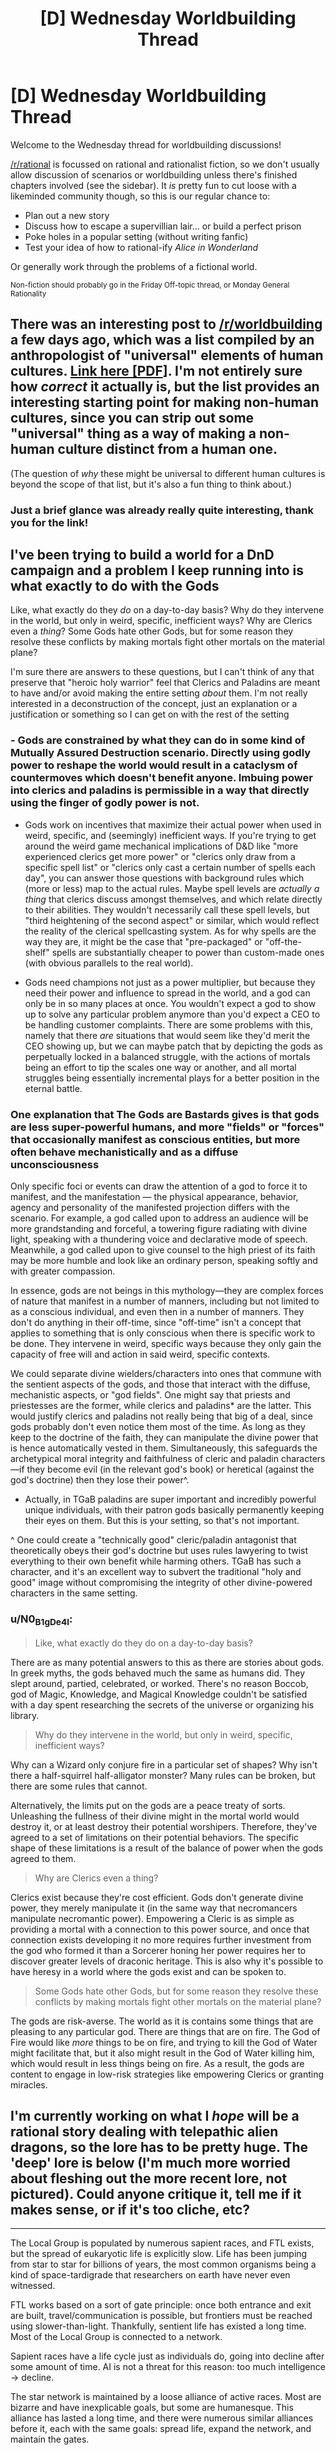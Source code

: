 #+TITLE: [D] Wednesday Worldbuilding Thread

* [D] Wednesday Worldbuilding Thread
:PROPERTIES:
:Author: AutoModerator
:Score: 8
:DateUnix: 1533136049.0
:DateShort: 2018-Aug-01
:END:
Welcome to the Wednesday thread for worldbuilding discussions!

[[/r/rational]] is focussed on rational and rationalist fiction, so we don't usually allow discussion of scenarios or worldbuilding unless there's finished chapters involved (see the sidebar). It /is/ pretty fun to cut loose with a likeminded community though, so this is our regular chance to:

- Plan out a new story
- Discuss how to escape a supervillian lair... or build a perfect prison
- Poke holes in a popular setting (without writing fanfic)
- Test your idea of how to rational-ify /Alice in Wonderland/

Or generally work through the problems of a fictional world.

^{Non-fiction should probably go in the Friday Off-topic thread, or Monday General Rationality}


** There was an interesting post to [[/r/worldbuilding]] a few days ago, which was a list compiled by an anthropologist of "universal" elements of human cultures. [[http://willsull.net/resources/HumanUniversals.pdf][Link here [PDF]]]. I'm not entirely sure how /correct/ it actually is, but the list provides an interesting starting point for making non-human cultures, since you can strip out some "universal" thing as a way of making a non-human culture distinct from a human one.

(The question of /why/ these might be universal to different human cultures is beyond the scope of that list, but it's also a fun thing to think about.)
:PROPERTIES:
:Author: alexanderwales
:Score: 12
:DateUnix: 1533146896.0
:DateShort: 2018-Aug-01
:END:

*** Just a brief glance was already really quite interesting, thank you for the link!
:PROPERTIES:
:Author: I_Probably_Think
:Score: 1
:DateUnix: 1533232332.0
:DateShort: 2018-Aug-02
:END:


** I've been trying to build a world for a DnD campaign and a problem I keep running into is what exactly to do with the Gods

Like, what exactly do they /do/ on a day-to-day basis? Why do they intervene in the world, but only in weird, specific, inefficient ways? Why are Clerics even a /thing/? Some Gods hate other Gods, but for some reason they resolve these conflicts by making mortals fight other mortals on the material plane?

I'm sure there are answers to these questions, but I can't think of any that preserve that "heroic holy warrior" feel that Clerics and Paladins are meant to have and/or avoid making the entire setting /about/ them. I'm not really interested in a deconstruction of the concept, just an explanation or a justification or something so I can get on with the rest of the setting
:PROPERTIES:
:Author: TempAccountIgnorePls
:Score: 5
:DateUnix: 1533172822.0
:DateShort: 2018-Aug-02
:END:

*** - Gods are constrained by what they can do in some kind of Mutually Assured Destruction scenario. Directly using godly power to reshape the world would result in a cataclysm of countermoves which doesn't benefit anyone. Imbuing power into clerics and paladins is permissible in a way that directly using the finger of godly power is not.

- Gods work on incentives that maximize their actual power when used in weird, specific, and (seemingly) inefficient ways. If you're trying to get around the weird game mechanical implications of D&D like "more experienced clerics get more power" or "clerics only draw from a specific spell list" or "clerics only cast a certain number of spells each day", you can answer those questions with background rules which (more or less) map to the actual rules. Maybe spell levels are /actually a thing/ that clerics discuss amongst themselves, and which relate directly to their abilities. They wouldn't necessarily call these spell levels, but "third heightening of the second aspect" or similar, which would reflect the reality of the clerical spellcasting system. As for why spells are the way they are, it might be the case that "pre-packaged" or "off-the-shelf" spells are substantially cheaper to power than custom-made ones (with obvious parallels to the real world).

- Gods need champions not just as a power multiplier, but because they need their power and influence to spread in the world, and a god can only be in so many places at once. You wouldn't expect a god to show up to solve any particular problem anymore than you'd expect a CEO to be handling customer complaints. There are some problems with this, namely that there /are/ situations that would seem like they'd merit the CEO showing up, but we can maybe patch that by depicting the gods as perpetually locked in a balanced struggle, with the actions of mortals being an effort to tip the scales one way or another, and all mortal struggles being essentially incremental plays for a better position in the eternal battle.
:PROPERTIES:
:Author: alexanderwales
:Score: 6
:DateUnix: 1533175228.0
:DateShort: 2018-Aug-02
:END:


*** One explanation that The Gods are Bastards gives is that gods are less super-powerful humans, and more "fields" or "forces" that occasionally manifest as conscious entities, but more often behave mechanistically and as a diffuse unconsciousness

Only specific foci or events can draw the attention of a god to force it to manifest, and the manifestation --- the physical appearance, behavior, agency and personality of the manifested projection differs with the scenario. For example, a god called upon to address an audience will be more grandstanding and forceful, a towering figure radiating with divine light, speaking with a thundering voice and declarative mode of speech. Meanwhile, a god called upon to give counsel to the high priest of its faith may be more humble and look like an ordinary person, speaking softly and with greater compassion.

In essence, gods are not beings in this mythology---they are complex forces of nature that manifest in a number of manners, including but not limited to as a conscious individual, and even then in a number of manners. They don't do anything in their off-time, since "off-time" isn't a concept that applies to something that is only conscious when there is specific work to be done. They intervene in weird, specific ways because they only gain the capacity of free will and action in said weird, specific contexts.

We could separate divine wielders/characters into ones that commune with the sentient aspects of the gods, and those that interact with the diffuse, mechanistic aspects, or "god fields". One might say that priests and priestesses are the former, while clerics and paladins* are the latter. This would justify clerics and paladins not really being that big of a deal, since gods probably don't even notice them most of the time. As long as they keep to the doctrine of the faith, they can manipulate the divine power that is hence automatically vested in them. Simultaneously, this safeguards the archetypical moral integrity and faithfulness of cleric and paladin characters---if they become evil (in the relevant god's book) or heretical (against the god's doctrine) then they lose their power^.

- Actually, in TGaB paladins are super important and incredibly powerful unique individuals, with their patron gods basically permanently keeping their eyes on them. But this is your setting, so that's not important.

^ One could create a "technically good" cleric/paladin antagonist that theoretically obeys their god's doctrine but uses rules lawyering to twist everything to their own benefit while harming others. TGaB has such a character, and it's an excellent way to subvert the traditional "holy and good" image without compromising the integrity of other divine-powered characters in the same setting.
:PROPERTIES:
:Author: jiffyjuff
:Score: 3
:DateUnix: 1533210483.0
:DateShort: 2018-Aug-02
:END:


*** u/N0_B1g_De4l:
#+begin_quote
  Like, what exactly do they do on a day-to-day basis?
#+end_quote

There are as many potential answers to this as there are stories about gods. In greek myths, the gods behaved much the same as humans did. They slept around, partied, celebrated, or worked. There's no reason Boccob, god of Magic, Knowledge, and Magical Knowledge couldn't be satisfied with a day spent researching the secrets of the universe or organizing his library.

#+begin_quote
  Why do they intervene in the world, but only in weird, specific, inefficient ways?
#+end_quote

Why can a Wizard only conjure fire in a particular set of shapes? Why isn't there a half-squirrel half-alligator monster? Many rules can be broken, but there are some rules that cannot.

Alternatively, the limits put on the gods are a peace treaty of sorts. Unleashing the fullness of their divine might in the mortal world would destroy it, or at least destroy their potential worshipers. Therefore, they've agreed to a set of limitations on their potential behaviors. The specific shape of these limitations is a result of the balance of power when the gods agreed to them.

#+begin_quote
  Why are Clerics even a thing?
#+end_quote

Clerics exist because they're cost efficient. Gods don't generate divine power, they merely manipulate it (in the same way that necromancers manipulate necromantic power). Empowering a Cleric is as simple as providing a mortal with a connection to this power source, and once that connection exists developing it no more requires further investment from the god who formed it than a Sorcerer honing her power requires her to discover greater levels of draconic heritage. This is also why it's possible to have heresy in a world where the gods exist and can be spoken to.

#+begin_quote
  Some Gods hate other Gods, but for some reason they resolve these conflicts by making mortals fight other mortals on the material plane?
#+end_quote

The gods are risk-averse. The world as it is contains some things that are pleasing to any particular god. There are things that are on fire. The God of Fire would like /more/ things to be on fire, and trying to kill the God of Water might facilitate that, but it also might result in the God of Water killing him, which would result in less things being on fire. As a result, the gods are content to engage in low-risk strategies like empowering Clerics or granting miracles.
:PROPERTIES:
:Author: N0_B1g_De4l
:Score: 2
:DateUnix: 1533176989.0
:DateShort: 2018-Aug-02
:END:


** I'm currently working on what I /hope/ will be a rational story dealing with telepathic alien dragons, so the lore has to be pretty huge. The 'deep' lore is below (I'm much more worried about fleshing out the more recent lore, not pictured). Could anyone critique it, tell me if it makes sense, or if it's too cliche, etc?

--------------

The Local Group is populated by numerous sapient races, and FTL exists, but the spread of eukaryotic life is explicitly slow. Life has been jumping from star to star for billions of years, the most common organisms being a kind of space-tardigrade that researchers on earth have never even witnessed.

FTL works based on a sort of gate principle: once both entrance and exit are built, travel/communication is possible, but frontiers must be reached using slower-than-light. Thankfully, sentient life has existed a long time. Most of the Local Group is connected to a network.

Sapient races have a life cycle just as individuals do, going into decline after some amount of time. AI is not a threat for this reason: too much intelligence -> decline.

The star network is maintained by a loose alliance of active races. Most are bizarre and have inexplicable goals, but some are humanesque. This alliance has lasted a long time, and there were numerous similar alliances before it, each with the same goals: spread life, expand the network, and maintain the gates.

It is tradition among alliance members to uplift other races in a way that is similar to parenting: each race hopes its successors will improve upon it and live longer than it. Humans are the child race of what we call dragons, reptilian quadrupeds. The prevalence of dragons across all human cultures comes from interactions with them long ago.

Until relatively recently, most species never dabbled with telepathy because it always resulted in hiveminds, but a few generations ago a sentient race arose that had a peculiar symbiosis with a sort of life form that took advantage of hyperspace to provide instantaneous telepathy. The life form creates a sort of black box in hyperspace that functions as a translator, allowing for hivemind-free (read: defense always trumps offense) telepathy. Most like-minded species were later designed with telepathy in mind, including dragons and humans.

The new hyperspatial life form inspired the design of similarly working technology, creating a telepathic interface for what would best be called “magic.” Earth was discovered when magic use was becoming wildly popular, and dragons intended for their children to be the first race to evolve with magic from the start. Unfortunately, in ~100,000 BC, it was discovered that magic use had a negative correlation with the nearby spread and evolution of life (it kills space tardigrades). Since spreading of life is goal #1, magic was almost immediately shut down universally, sans telepathy, which was only grandfathered as most races could no longer function without it. Earth was taken from dragon control after they fought to keep magic/telepathy running.

In the 21st century, humans are long overdue for contact, but the alliance insists they are dangerous for some reason, prompting some dragons to take action.
:PROPERTIES:
:Author: Lacertidae
:Score: 2
:DateUnix: 1533160748.0
:DateShort: 2018-Aug-02
:END:

*** My first thoughts as I read it:

- space tardigrades is in the new Star Trek series and they are used for FTL travel with a "network". You might want to choose another type of creature: maybe some sort of archaea? Maybe a mitochondrion, and then you get the cool lore that humanity has aliens in its very DNA / panspermia? Or keep the tardigrades, just wanted you to be aware.

- "Sapient races have a life cycle just as individuals do, going into decline after some amount of time" - you need justification for this as it hits my suspension of disbelief HARD. Personally I'd ditch it and instead say that Beserkers kill off races that get too advanced if you really want to do that

- "The prevalence of dragons across all human cultures" - I contest that: does the Middle East have dragon mythos? What about the ~200 Australian Aboriginal culture groups? The innumerable African traditions? Did the Maya have a dragon myth? If you're counting "flying gods" or "reptile gods" as dragons, you are going to hit suspension of disbelief for honestly no good reason. You could, for example, limit historical dragon interaction to Europe and China - but European dragons and Chinese dragons look completely different and have different backgrounds (European dragons are evil, Chinese dragons are good).

- "most species never dabbled with telepathy because it always resulted in hiveminds" how?

- "a sort of life form that took advantage of hyperspace to provide instantaneous telepathy" how? are we talking basically a hyperspace babel fish because that's what i'm picturing?

- I don't understand at all how the introduction of hyperspace into the process allows for hivemind-free telepathy.

- "magic use had a negative correlation with the nearby spread and evolution of life (it kills space tardigrades)" - how? if magic is so commonly used by the dragons, why are they allowed to travel at all - shouldn't their space tardigrades be dead too? Why did human magic use have an effect and not the telepathy that other races used for so long that they can't function without it?

- "dangerous for some reason" - why? Is it because the magic still extant on Earth has killed all our local tardigrades and if we spread the tardigrades will all die?

Sorry to kind of tear everything apart - but hopefully it gives you a lot to think about. All in all, it seems like a cross between Startreck: Discovery, Stargate, and probably the Pern series (I haven't read the latter but "space dragons" sounds very much like it).
:PROPERTIES:
:Author: MagicWeasel
:Score: 2
:DateUnix: 1533163413.0
:DateShort: 2018-Aug-02
:END:

**** Thank you for the response! Some of the points you made look like I was just bad at explaining or skipped details due to brevity, but most are things I need to think through.

- The initial idea /was/ mitochondria, but I needed them to be slower than light, and it makes sense for something like tardigrade shells to survive in space. One of my fears was that mitochondria were too close to midichlorians, but I didn't realize tardigrades were already used by Star Trek! Just to clarify, they aren't used for FTL travel at all in this story; they just exist.

- Declines are super hand-wavey as is, so if you can think of a good explanation for them, I'm all ears. The way I imagined it was that each civilization might decline due to its own causes, but after /very/ long periods of time the trend just emerges without much further explanation. They would be purely cultural processes, where species don't exactly die, but lose interest in the galactic scene and whatever might have been their initial goals. Perhaps immortality itself would suffice, but then the question would be why doesn't it happen earlier. Immortality+endlessly progressing culture to its logical extreme seems like the most reasonable explanation to me at the moment.

- This is a good point that I didn't really consider. Either my alternate-earth would have a different history where other cultures also had dragons, or maybe dragons only landed in Eurasia (with a more recent timeline). I'm honestly on the fence between making dragons look like any mythological dragons or making them a bit more alien. I didn't talk much about them in this post because I'm still hammering that down and there's a lot to talk about. One huge difference between these and I think most mythological dragons is that these are quite small, at maybe 2/3 the size of a Komodo dragon. I also don't know whether they'll have wings, but if they do I imagine they'll have to be even smaller (even still, the strongest dragon could never fly in earth's atmosphere/gravity).

- Let me rewrite that: all previous attempts at telepathy resulted in either: sloppy, consciously encoded information (akin to having to control a muscle to pulse morse code), or some kind of merging between two individuals, ranging from 'leaking' information all the way to the two individuals merging. The problem with the latter, in all cases, is that neither individual can feel or control where their self ends and another begins, and no individuals possess the skills to stop anyone else from retrieving their memories or controlling their bodies. I'm not opposed to hive minds existing in the setting, so for some species that might not be a problem.

- The life forms are just a babel fish, and I have some idea of how they work, but I need to think through their evolution to find something that makes sense. As is, they are a symbiotic microorganism that lives in colonies that mirror the hosts' brains. If person A already possesses one colony, they may infect person B via proximity, creating an AB colony, which begins small and weak but can grow with proximity/practice/time. It takes months to grow a colony good enough for simple language based communication. If person B forms a BC colony, its growth is entirely independent of AB. No AI in this universe is powerful enough to replicate their results. Right now my best explanation for the hyperspace part is that physical space doesn't have any medium with a high enough bandwidth that's accessible to microorganisms: 100 trillion of these organisms could encode your entire brain without taking up any physical space, and many more would be needed for the black-box translation step.

- When magic is outlawed, dragons only use telepathy like most other species. Neither the life forms nor artificial magic have a good 'energy' explanation as is, so that might be the key to making everything to do with hyperspace make sense. How does the following sound as a description of this world's hyperspace:

Hyperspace is a plane where distance has a varying level of meaning. There is a concept of 'depth', where the deeper you go, the less meaningful distance becomes. Random interactions between particles become asymptotically less likely, but exchanges between particles that have already interacted (I hesitate to say entangled) become easier. At a certain, finite depth, the universe appears to be 0 dimensional. Interactions between particles tend to be over a long period of time, even if the particles only interact briefly in our universe. For beginning a connection in both FTL travel and telepathy, physical proximity in the real universe is important. The only instance of anything seeming to interact with anything else without physically interacting first is the case of the dying tardigrades. One major problem with this system is: what is the entry barrier? Why doesn't every life form already abuse it?

- The problem with the last point, and many of the points, is something I hope to get to in the future: Humanity's information about ALL of this comes from a 2 day encounter, and is reported by a single, potentially unreliable individual. Obviously in these posts my goal is to flesh out the backstory, but I unintentionally presented it as 'this is the information people in the story get.'

Thank you again for your response! I have not seen/read Star Trek or the Pern series, but it would do well to be genre savvy!
:PROPERTIES:
:Author: Lacertidae
:Score: 2
:DateUnix: 1533171952.0
:DateShort: 2018-Aug-02
:END:

***** You really should watch the new Star Trek series - at least the parts with the Tardigrades and the FTL network as they're the things it seems like your concept "copied" (the first 2-3 episodes I think covers most of it, but [[/r/scifi]] or [[/r/startrek]] would probably be able to tell you which episodes to watch). I think, unfortunately, a lot of your idea could be seen as derivative of that due to timing and content - though I don't know for certain because I don't 100% follow your concept as it's very complicated.

If I have time at work today I'll read through the post I'm replying to again and provide some more detailed feedback, but if I never get to it I wanted to make sure that I recommended Discovery to you. If you're not in the USA it's on Netflix.
:PROPERTIES:
:Author: MagicWeasel
:Score: 1
:DateUnix: 1533251395.0
:DateShort: 2018-Aug-03
:END:

****** Thanks for the suggestions! I'll definitely watch at least a few episodes.

The tl;dr that my original post should have been the constraints I'm working with, aka my backstory:

- A member of an alien species lives on earth in hiding for several years, not knowing it is an alien
- It looks like a reptile, but is mentally only about 3 standard deviations different from the average human
- It has telepathic powers that it has spread to the family that raised it and close friends
- It has a brief encounter with a member of its species and they are able to communicate some, that knowledge forming a fraction of my original post
- The other alien does not return when it said it would, prompting our alien to go public and spread the information it learned
- Earth is completely isolated from the rest of the universe: no ftl, no communication

The story itself will be much less hard sci-fi than the backstory; it's set a couple years later when most people have given up hope that contact with aliens will happen anytime soon; the primary point of interest being the spread of telepathy.
:PROPERTIES:
:Author: Lacertidae
:Score: 1
:DateUnix: 1533254332.0
:DateShort: 2018-Aug-03
:END:
